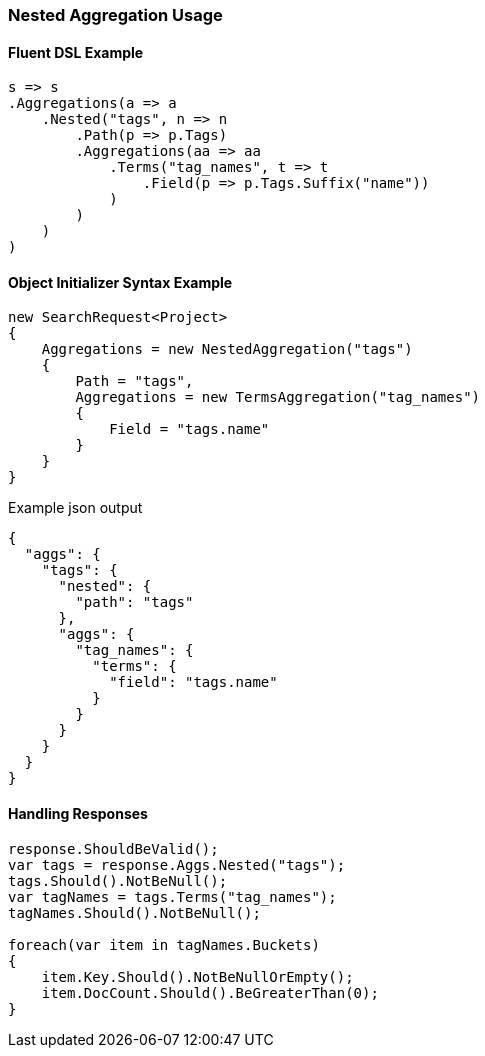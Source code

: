 :ref_current: https://www.elastic.co/guide/en/elasticsearch/reference/5.2

:github: https://github.com/elastic/elasticsearch-net

:nuget: https://www.nuget.org/packages

////
IMPORTANT NOTE
==============
This file has been generated from https://github.com/elastic/elasticsearch-net/tree/5.x/src/Tests/Aggregations/Bucket/Nested/NestedAggregationUsageTests.cs. 
If you wish to submit a PR for any spelling mistakes, typos or grammatical errors for this file,
please modify the original csharp file found at the link and submit the PR with that change. Thanks!
////

[[nested-aggregation-usage]]
=== Nested Aggregation Usage

==== Fluent DSL Example

[source,csharp]
----
s => s
.Aggregations(a => a
    .Nested("tags", n => n
        .Path(p => p.Tags)
        .Aggregations(aa => aa
            .Terms("tag_names", t => t
                .Field(p => p.Tags.Suffix("name"))
            )
        )
    )
)
----

==== Object Initializer Syntax Example

[source,csharp]
----
new SearchRequest<Project>
{
    Aggregations = new NestedAggregation("tags")
    {
        Path = "tags",
        Aggregations = new TermsAggregation("tag_names")
        {
            Field = "tags.name"
        }
    }
}
----

[source,javascript]
.Example json output
----
{
  "aggs": {
    "tags": {
      "nested": {
        "path": "tags"
      },
      "aggs": {
        "tag_names": {
          "terms": {
            "field": "tags.name"
          }
        }
      }
    }
  }
}
----

==== Handling Responses

[source,csharp]
----
response.ShouldBeValid();
var tags = response.Aggs.Nested("tags");
tags.Should().NotBeNull();
var tagNames = tags.Terms("tag_names");
tagNames.Should().NotBeNull();

foreach(var item in tagNames.Buckets)
{
    item.Key.Should().NotBeNullOrEmpty();
    item.DocCount.Should().BeGreaterThan(0);
}
----

